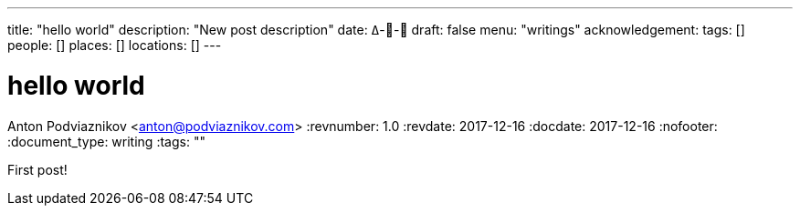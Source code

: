 ---
title: "hello world"
description: "New post description"
date: ߡ--
draft: false
menu: "writings"
acknowledgement: 
tags: []
people: []
places: []
locations: []
---

= hello world
Anton Podviaznikov <anton@podviaznikov.com>
:revnumber: 1.0
:revdate: 2017-12-16
:docdate: 2017-12-16
:nofooter:
:document_type: writing
:tags: ""

First post!
